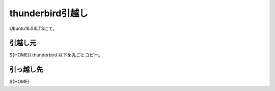.. -*- coding: utf-8; mode: rst; -*-

thunderbird引越し
=================

Ubuntu16.04LTSにて。

引越し元
--------

${HOME}/.thunderbird 以下を丸ごとコピー。

引っ越し先
----------

${HOME}

